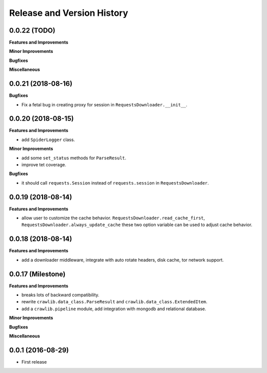 Release and Version History
===========================


0.0.22 (TODO)
~~~~~~~~~~~~~~~~~~~
**Features and Improvements**

**Minor Improvements**

**Bugfixes**

**Miscellaneous**


0.0.21 (2018-08-16)
~~~~~~~~~~~~~~~~~~~
**Bugfixes**

- Fix a fetal bug in creating proxy for session in ``RequestsDownloader.__init__``.


0.0.20 (2018-08-15)
~~~~~~~~~~~~~~~~~~~
**Features and Improvements**

- add ``SpiderLogger`` class.

**Minor Improvements**

- add some ``set_status`` methods for ``ParseResult``.
- improve tet coverage.

**Bugfixes**

- it should call ``requests.Session`` instead of ``requests.session`` in ``RequestsDownloader``.


0.0.19 (2018-08-14)
~~~~~~~~~~~~~~~~~~~
**Features and Improvements**

- allow user to customize the cache behavior. ``RequestsDownloader.read_cache_first``, ``RequestsDownloader.always_update_cache`` these two option variable can be used to adjust cache behavior.


0.0.18 (2018-08-14)
~~~~~~~~~~~~~~~~~~~
**Features and Improvements**

- add a downloader middleware, integrate with auto rotate headers, disk cache, tor network support.


0.0.17 (Milestone)
~~~~~~~~~~~~~~~~~~
**Features and Improvements**

- breaks lots of backward compatibility.
- rewrite ``crawlib.data_class.ParseResult`` and ``crawlib.data_class.ExtendedItem``.
- add a ``crawlib.pipeline`` module, add integration with mongodb and relational database.

**Minor Improvements**

**Bugfixes**

**Miscellaneous**


0.0.1 (2016-08-29)
~~~~~~~~~~~~~~~~~~
- First release